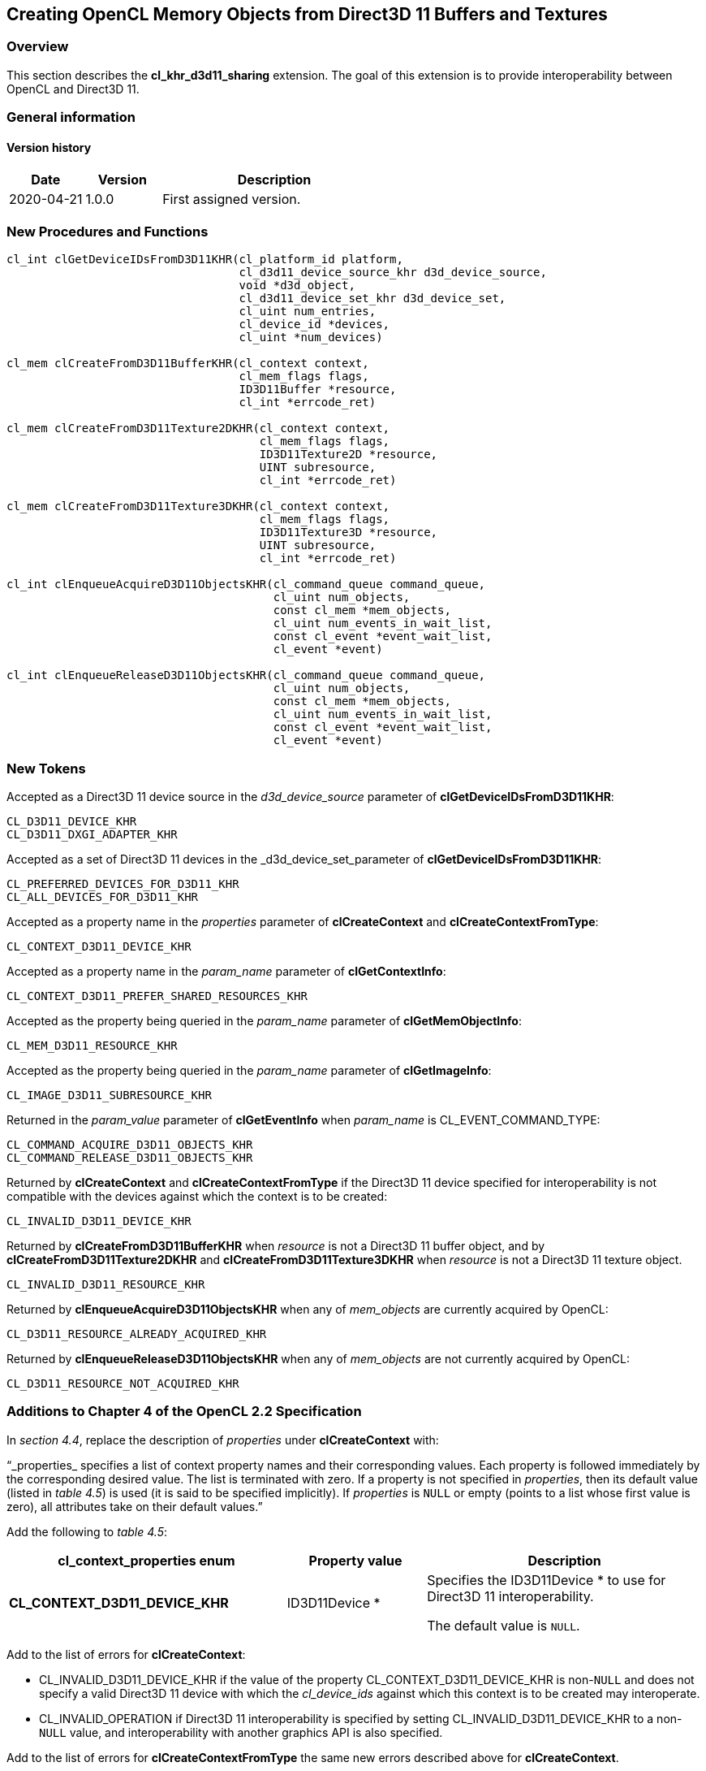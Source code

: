 // Copyright 2017-2022 The Khronos Group. This work is licensed under a
// Creative Commons Attribution 4.0 International License; see
// http://creativecommons.org/licenses/by/4.0/

[[cl_khr_d3d11_sharing]]
== Creating OpenCL Memory Objects from Direct3D 11 Buffers and Textures

[[cl_khr_d3d11_sharing-overview]]
=== Overview

This section describes the *cl_khr_d3d11_sharing* extension.
The goal of this extension is to provide interoperability between OpenCL and
Direct3D 11.

=== General information

==== Version history

[cols="1,1,3",options="header",]
|====
| *Date*     | *Version* | *Description*
| 2020-04-21 | 1.0.0     | First assigned version.
|====

[[cl_khr_d3d11_sharing-new-procedures-and-functions]]
=== New Procedures and Functions

[source,opencl]
----
cl_int clGetDeviceIDsFromD3D11KHR(cl_platform_id platform,
                                  cl_d3d11_device_source_khr d3d_device_source,
                                  void *d3d_object,
                                  cl_d3d11_device_set_khr d3d_device_set,
                                  cl_uint num_entries,
                                  cl_device_id *devices,
                                  cl_uint *num_devices)

cl_mem clCreateFromD3D11BufferKHR(cl_context context,
                                  cl_mem_flags flags,
                                  ID3D11Buffer *resource,
                                  cl_int *errcode_ret)

cl_mem clCreateFromD3D11Texture2DKHR(cl_context context,
                                     cl_mem_flags flags,
                                     ID3D11Texture2D *resource,
                                     UINT subresource,
                                     cl_int *errcode_ret)

cl_mem clCreateFromD3D11Texture3DKHR(cl_context context,
                                     cl_mem_flags flags,
                                     ID3D11Texture3D *resource,
                                     UINT subresource,
                                     cl_int *errcode_ret)

cl_int clEnqueueAcquireD3D11ObjectsKHR(cl_command_queue command_queue,
                                       cl_uint num_objects,
                                       const cl_mem *mem_objects,
                                       cl_uint num_events_in_wait_list,
                                       const cl_event *event_wait_list,
                                       cl_event *event)

cl_int clEnqueueReleaseD3D11ObjectsKHR(cl_command_queue command_queue,
                                       cl_uint num_objects,
                                       const cl_mem *mem_objects,
                                       cl_uint num_events_in_wait_list,
                                       const cl_event *event_wait_list,
                                       cl_event *event)
----

[[cl_khr_d3d11_sharing-new-tokens]]
=== New Tokens

Accepted as a Direct3D 11 device source in the _d3d_device_source_ parameter
of *clGetDeviceIDsFromD3D11KHR*:

----
CL_D3D11_DEVICE_KHR
CL_D3D11_DXGI_ADAPTER_KHR
----

Accepted as a set of Direct3D 11 devices in the _d3d_device_set_parameter of
*clGetDeviceIDsFromD3D11KHR*:

----
CL_PREFERRED_DEVICES_FOR_D3D11_KHR
CL_ALL_DEVICES_FOR_D3D11_KHR
----

Accepted as a property name in the _properties_ parameter of
*clCreateContext* and *clCreateContextFromType*:

----
CL_CONTEXT_D3D11_DEVICE_KHR
----

Accepted as a property name in the _param_name_ parameter of
*clGetContextInfo*:

----
CL_CONTEXT_D3D11_PREFER_SHARED_RESOURCES_KHR
----

Accepted as the property being queried in the _param_name_ parameter of
*clGetMemObjectInfo*:

----
CL_MEM_D3D11_RESOURCE_KHR
----

Accepted as the property being queried in the _param_name_ parameter of
*clGetImageInfo*:

----
CL_IMAGE_D3D11_SUBRESOURCE_KHR
----

Returned in the _param_value_ parameter of *clGetEventInfo* when
_param_name_ is CL_EVENT_COMMAND_TYPE:

----
CL_COMMAND_ACQUIRE_D3D11_OBJECTS_KHR
CL_COMMAND_RELEASE_D3D11_OBJECTS_KHR
----

Returned by *clCreateContext* and *clCreateContextFromType* if the Direct3D
11 device specified for interoperability is not compatible with the devices
against which the context is to be created:

----
CL_INVALID_D3D11_DEVICE_KHR
----

Returned by *clCreateFromD3D11BufferKHR* when _resource_ is not a Direct3D
11 buffer object, and by *clCreateFromD3D11Texture2DKHR* and
*clCreateFromD3D11Texture3DKHR* when _resource_ is not a Direct3D 11 texture
object.

----
CL_INVALID_D3D11_RESOURCE_KHR
----

Returned by *clEnqueueAcquireD3D11ObjectsKHR* when any of _mem_objects_ are
currently acquired by OpenCL:

----
CL_D3D11_RESOURCE_ALREADY_ACQUIRED_KHR
----

Returned by *clEnqueueReleaseD3D11ObjectsKHR* when any of _mem_objects_ are
not currently acquired by OpenCL:

----
CL_D3D11_RESOURCE_NOT_ACQUIRED_KHR
----

[[cl_khr_d3d11_sharing-additions-to-chapter-4]]
=== Additions to Chapter 4 of the OpenCL 2.2 Specification

In _section 4.4_, replace the description of _properties_ under
*clCreateContext* with:

"`_properties_ specifies a list of context property names and their
corresponding values.
Each property is followed immediately by the corresponding desired value.
The list is terminated with zero.
If a property is not specified in _properties_, then its default value
(listed in _table 4.5_) is used (it is said to be specified implicitly).
If _properties_ is `NULL` or empty (points to a list whose first value is
zero), all attributes take on their default values.`"

Add the following to _table 4.5_:

[cols="2,1,2",options="header",]
|====
| *cl_context_properties enum*
| *Property value*
| *Description*

| *CL_CONTEXT_D3D11_DEVICE_KHR*
| ID3D11Device *
| Specifies the ID3D11Device * to use for Direct3D 11 interoperability.

  The default value is `NULL`.

|====

Add to the list of errors for *clCreateContext*:

  * CL_INVALID_D3D11_DEVICE_KHR if the value of the property
    CL_CONTEXT_D3D11_DEVICE_KHR is non-`NULL` and does not specify a valid
    Direct3D 11 device with which the _cl_device_ids_ against which this
    context is to be created may interoperate.
  * CL_INVALID_OPERATION if Direct3D 11 interoperability is specified by
    setting CL_INVALID_D3D11_DEVICE_KHR to a non-`NULL` value, and
    interoperability with another graphics API is also specified.

Add to the list of errors for *clCreateContextFromType* the same new errors
described above for *clCreateContext*.

Add the following row to _table 4.6_:

[cols="2,1,2",options="header",]
|====
| *cl_context_info*
| *Return Type*
| *Information returned in param_value*

| *CL_CONTEXT_D3D11_PREFER_SHARED_RESOURCES_KHR*
| *cl_bool*
| Returns CL_TRUE if Direct3D 11 resources created as shared by setting
  _MiscFlags_ to include D3D11_RESOURCE_MISC_SHARED will perform faster when
  shared with OpenCL, compared with resources which have not set this flag.
  Otherwise returns CL_FALSE.
|====

[[cl_khr_d3d11_sharing-additions-to-chapter-5]]
=== Additions to Chapter 5 of the OpenCL 2.2 Specification

Add to the list of errors for *clGetMemObjectInfo*:

  * CL_INVALID_D3D11_RESOURCE_KHR if _param_name_ is
    CL_MEM_D3D11_RESOURCE_KHR and _memobj_ was not created by the function
    *clCreateFromD3D11BufferKHR*, *clCreateFromD3D11Texture2DKHR*, or
    *clCreateFromD3D11Texture3DKHR*.

Extend _table 5.12_ to include the following entry.

[cols="2,1,2",options="header",]
|====
| *cl_mem_info*
| *Return type*
| *Info. returned in _param_value_*

| *CL_MEM_D3D11_RESOURCE_KHR*
| ID3D11Resource *
| If _memobj_ was created using *clCreateFromD3D11BufferKHR*,
  *clCreateFromD3D11Texture2DKHR*, or *clCreateFromD3D11Texture3DKHR*,
  returns the _resource_ argument specified when _memobj_ was created.
|====

Add to the list of errors for *clGetImageInfo*:

  * CL_INVALID_D3D11_RESOURCE_KHR if _param_name_ is
    CL_MEM_D3D11_SUBRESOURCE_KHR and _image_ was not created by the function
    *clCreateFromD3D11Texture2DKHR*, or *clCreateFromD3D11Texture3DKHR*.

Extend _table 5.9_ to include the following entry.

[cols="2,1,2",options="header",]
|====
| *cl_image_info*
| *Return type*
| *Info. returned in _param_value_*

| *CL_MEM_D3D11_SUBRESOURCE_KHR*
| UINT
| If _image_ was created using *clCreateFromD3D11Texture2DKHR*, or
  *clCreateFromD3D11Texture3DKHR*, returns the _subresource_ argument
  specified when _image_ was created.
|====

Add to _table 5.22_ in the *Info returned in param_value* column for
_cl_event_info_ = CL_EVENT_COMMAND_TYPE:

----
CL_COMMAND_ACQUIRE_D3D11_OBJECTS_KHR
CL_COMMAND_RELEASE_D3D11_OBJECTS_KHR
----

[[cl_khr_d3d11_sharing-sharing-memory-objects-with-direct3d-11-resources]]
=== Sharing Memory Objects with Direct3D 11 Resources

This section discusses OpenCL functions that allow applications to use
Direct3D 11 resources as OpenCL memory objects.
This allows efficient sharing of data between OpenCL and Direct3D 11.
The OpenCL API may be used to execute kernels that read and/or write memory
objects that are also Direct3D 11 resources.
An OpenCL image object may be created from a Direct3D 11 texture resource.
An OpenCL buffer object may be created from a Direct3D 11 buffer resource.
OpenCL memory objects may be created from Direct3D 11 objects if and only if
the OpenCL context has been created from a Direct3D 11 device.

[[cl_khr_d3d11_sharing-querying-opencl-devices-corresponding-to-direct3d-11-devices]]
==== Querying OpenCL Devices Corresponding to Direct3D 11 Devices

The OpenCL devices corresponding to a Direct3D 11 device may be queried.
The OpenCL devices corresponding to a DXGI adapter may also be queried.
The OpenCL devices corresponding to a Direct3D 11 device will be a subset of
the OpenCL devices corresponding to the DXGI adapter against which the
Direct3D 11 device was created.

The OpenCL devices corresponding to a Direct3D 11 device or a DXGI device
may be queried using the function
indexterm:[clGetDeviceIDsFromD3D11KHR]
[source,opencl]
----
cl_int clGetDeviceIDsFromD3D11KHR(cl_platform_id platform,
                                  cl_d3d11_device_source_khr d3d_device_source,
                                  void *d3d_object,
                                  cl_d3d11_device_set_khr d3d_device_set,
                                  cl_uint num_entries,
                                  cl_device_id *devices,
                                  cl_uint *num_devices)
----

_platform_ refers to the platform ID returned by *clGetPlatformIDs*.

_d3d_device_source_ specifies the type of _d3d_object_, and must be one of
the values shown in the table below.

_d3d_object_ specifies the object whose corresponding OpenCL devices are
being queried.
The type of _d3d_object_ must be as specified in the table below.

_d3d_device_set_ specifies the set of devices to return, and must be one of
the values shown in the table below.

_num_entries_ is the number of cl_device_id entries that can be added to
_devices_.
If _devices_ is not `NULL` then _num_entries_ must be greater than zero.

_devices_ returns a list of OpenCL devices found.
The cl_device_id values returned in _devices_ can be used to identify a
specific OpenCL device.
If _devices_ is `NULL`, this argument is ignored.
The number of OpenCL devices returned is the minimum of the value specified
by _num_entries_ and the number of OpenCL devices corresponding to
_d3d_object_.

_num_devices_ returns the number of OpenCL devices available that correspond
to _d3d_object_.
If _num_devices_ is `NULL`, this argument is ignored.

*clGetDeviceIDsFromD3D10KHR* returns CL_SUCCESS if the function is executed
successfully.
Otherwise it may return

  * CL_INVALID_PLATFORM if _platform_ is not a valid platform.
  * CL_INVALID_VALUE if _d3d_device_source_ is not a valid value,
    _d3d_device_set_ is not a valid value, _num_entries_ is equal to zero
    and _devices_ is not `NULL`, or if both _num_devices_ and _devices_ are
    `NULL`.
  * CL_DEVICE_NOT_FOUND if no OpenCL devices that correspond to _d3d_object_
    were found.

[[cl_khr_d3d11_sharing-clGetDeviceIDsFromD3D11KHR-object-type]]
._Direct3D 11 object types that may be used by_ *clGetDeviceIDsFromD3D11KHR*
[cols=",",options="header",]
|====
| *cl_d3d_device_source_khr*
| *Type of _d3d_object_*

| CL_D3D11_DEVICE_KHR
| ID3D11Device *

| CL_D3D11_DXGI_ADAPTER_KHR
| IDXGIAdapter *

|====

[[cl_khr_d3d11_sharing-clGetDeviceIDsFromD3D10KHR-devices]]
._Sets of devices queriable using_ *clGetDeviceIDsFromD3D11KHR*
[cols=",",options="header",]
|====
| *cl_d3d_device_set_khr*
| *Devices returned in _devices_*

| CL_PREFERRED_DEVICES_FOR_D3D11_KHR
| The preferred OpenCL devices associated with the specified Direct3D
  object.

| CL_ALL_DEVICES_FOR_D3D11_KHR
| All OpenCL devices which may interoperate with the specified Direct3D
  object.
  Performance of sharing data on these devices may be considerably less than
  on the preferred devices.

|====

[[cl_khr_d3d11_sharing-lifetime-of-shared-objects]]
==== Lifetime of Shared Objects

An OpenCL memory object created from a Direct3D 11 resource remains valid as
long as the corresponding Direct3D 11 resource has not been deleted.
If the Direct3D 11 resource is deleted through the Direct3D 11 API,
subsequent use of the OpenCL memory object will result in undefined
behavior, including but not limited to possible OpenCL errors, data
corruption, and program termination.

The successful creation of a cl_context against a Direct3D 11 device
specified via the context create parameter CL_CONTEXT_D3D11_DEVICE_KHR will
increment the internal Direct3D reference count on the specified Direct3D 11
device.
The internal Direct3D reference count on that Direct3D 11 device will be
decremented when the OpenCL reference count on the returned OpenCL context
drops to zero.

The OpenCL context and corresponding command-queues are dependent on the
existence of the Direct3D 11 device from which the OpenCL context was
created.
If the Direct3D 11 device is deleted through the Direct3D 11 API, subsequent
use of the OpenCL context will result in undefined behavior, including but
not limited to possible OpenCL errors, data corruption, and program
termination.

[[cl_khr_d3d11_sharing-sharing-direct3d-11-buffer-resources-as-opencl-buffer-objects]]
==== Sharing Direct3D 11 Buffer Resources as OpenCL Buffer Objects

The function
indexterm:[clCreateFromD3D11BufferKHR]
[source,opencl]
----
cl_mem clCreateFromD3D11BufferKHR(cl_context context,
                                  cl_mem_flags flags,
                                  ID3D11Buffer *resource,
                                  cl_int *errcode_ret)
----

creates an OpenCL buffer object from a Direct3D 11 buffer.

_context_ is a valid OpenCL context created from a Direct3D 11 device.

_flags_ is a bit-field that is used to specify usage information.
Refer to table 5.3 for a description of _flags_.
Only CL_MEM_READ_ONLY, CL_MEM_WRITE_ONLY and CL_MEM_READ_WRITE values
specified in _table 5.3_ can be used.

_resource_ is a pointer to the Direct3D 11 buffer to share.

_errcode_ret_ will return an appropriate error code.
If _errcode_ret_ is `NULL`, no error code is returned.

*clCreateFromD3D11BufferKHR* returns a valid non-zero OpenCL buffer object
and _errcode_ret_ is set to CL_SUCCESS if the buffer object is created
successfully.
Otherwise, it returns a `NULL` value with one of the following error values
returned in _errcode_ret_:

  * CL_INVALID_CONTEXT if _context_ is not a valid context.
  * CL_INVALID_VALUE if values specified in _flags_ are not valid.
  * CL_INVALID_D3D11_RESOURCE_KHR if _resource_ is not a Direct3D 11 buffer
    resource, if _resource_ was created with the D3D11_USAGE flag
    D3D11_USAGE_IMMUTABLE, if a cl_mem from _resource_ has already been
    created using *clCreateFromD3D11BufferKHR*, or if _context_ was not
    created against the same Direct3D 11 device from which _resource_ was
    created.
  * CL_OUT_OF_HOST_MEMORY if there is a failure to allocate resources
    required by the OpenCL implementation on the host.

The size of the returned OpenCL buffer object is the same as the size of
_resource_.
This call will increment the internal Direct3D reference count on
_resource_.
The internal Direct3D reference count on _resource_ will be decremented when
the OpenCL reference count on the returned OpenCL memory object drops to
zero.

[[cl_khr_d3d11_sharing-sharing-direct3d-11-texture-and-resources-as-opencl-image-objects]]
==== Sharing Direct3D 11 Texture and Resources as OpenCL Image Objects

The function
indexterm:[clCreateFromD3D11Texture2DKHR]
[source,opencl]
----
cl_mem clCreateFromD3D11Texture2DKHR(cl_context context,
                                     cl_mem_flags flags,
                                     ID3D11Texture2D *resource,
                                     UINT subresource,
                                     cl_int *errcode_ret)
----

creates an OpenCL 2D image object from a subresource of a Direct3D 11 2D
texture.

_context_ is a valid OpenCL context created from a Direct3D 11 device.

_flags_ is a bit-field that is used to specify usage information.
Refer to _table 5.3_ for a description of _flags_.
Only CL_MEM_READ_ONLY, CL_MEM_WRITE_ONLY and CL_MEM_READ_WRITE values
specified in _table 5.3_ can be used.

_resource_ is a pointer to the Direct3D 11 2D texture to share.

_subresource_ is the subresource of _resource_ to share.

_errcode_ret_ will return an appropriate error code.
If _errcode_ret_ is `NULL`, no error code is returned.

*clCreateFromD3D11Texture2DKHR* returns a valid non-zero OpenCL image object
and _errcode_ret_ is set to CL_SUCCESS if the image object is created
successfully.
Otherwise, it returns a `NULL` value with one of the following error values
returned in _errcode_ret_:

  * CL_INVALID_CONTEXT if _context_ is not a valid context.
  * CL_INVALID_VALUE if values specified in _flags_ are not valid or if
    _subresource_ is not a valid subresource index for _resource_.
  * CL_INVALID_D3D11_RESOURCE_KHR if _resource_ is not a Direct3D 11 texture
    resource, if _resource_ was created with the D3D11_USAGE flag
    D3D11_USAGE_IMMUTABLE, if _resource_ is a multisampled texture, if a
    cl_mem from subresource _subresource_ of _resource_ has already been
    created using *clCreateFromD3D11Texture2DKHR*, or if _context_ was not
    created against the same Direct3D 10 device from which _resource_ was
    created.
  * CL_INVALID_IMAGE_FORMAT_DESCRIPTOR if the Direct3D 11 texture format of
    _resource_ is not listed in the table
    <<cl_khr_d3d11_sharing-mapping-of-image-formats,_Direct3D 11 formats and
    corresponding OpenCL image formats_>> or if the Direct3D 11 texture
    format of _resource_ does not map to a supported OpenCL image format.
  * CL_OUT_OF_HOST_MEMORY if there is a failure to allocate resources
    required by the OpenCL implementation on the host.

The width and height of the returned OpenCL 2D image object are determined
by the width and height of subresource _subresource_ of _resource_.
The channel type and order of the returned OpenCL 2D image object is
determined by the format of _resource_ by the table
<<cl_khr_d3d11_sharing-mapping-of-image-formats,_Direct3D 11 formats and
corresponding OpenCL image formats_>>.

This call will increment the internal Direct3D reference count on
_resource_.
The internal Direct3D reference count on _resource_ will be decremented when
the OpenCL reference count on the returned OpenCL memory object drops to
zero.

The function
indexterm:[clCreateFromD3D11Texture3DKHR]
[source,opencl]
----
cl_mem clCreateFromD3D11Texture3DKHR(cl_context context,
                                     cl_mem_flags flags,
                                     ID3D11Texture3D *resource,
                                     UINT subresource,
                                     cl_int *errcode_ret)
----

creates an OpenCL 3D image object from a subresource of a Direct3D 11 3D
texture.

_context_ is a valid OpenCL context created from a Direct3D 11 device.

_flags_ is a bit-field that is used to specify usage information.
Refer to _table 5.3_ for a description of _flags_.
Only CL_MEM_READ_ONLY, CL_MEM_WRITE_ONLY and CL_MEM_READ_WRITE values
specified in _table 5.3_ can be used.

_resource_ is a pointer to the Direct3D 11 3D texture to share.

_subresource_ is the subresource of _resource_ to share.

_errcode_ret_ will return an appropriate error code.
If _errcode_ret_ is `NULL`, no error code is returned.

*clCreateFromD3D11Texture3DKHR* returns a valid non-zero OpenCL image object
and _errcode_ret_ is set to CL_SUCCESS if the image object is created
successfully.
Otherwise, it returns a `NULL` value with one of the following error values
returned in _errcode_ret_:

  * CL_INVALID_CONTEXT if _context_ is not a valid context.
  * CL_INVALID_VALUE if values specified in _flags_ are not valid or if
    _subresource_ is not a valid subresource index for _resource_.
  * CL_INVALID_D3D11_RESOURCE_KHR if _resource_ is not a Direct3D 11 texture
    resource, if _resource_ was created with the D3D11_USAGE flag
    D3D11_USAGE_IMMUTABLE, if _resource_ is a multisampled texture, if a
    cl_mem from subresource _subresource_ of _resource_ has already been
    created using *clCreateFromD3D11Texture3DKHR*, or if _context_ was not
    created against the same Direct3D 11 device from which _resource_ was
    created.
  * CL_INVALID_IMAGE_FORMAT_DESCRIPTOR if the Direct3D 11 texture format of
    _resource_ is not listed in the table
    <<cl_khr_d3d11_sharing-mapping-of-image-formats,_Direct3D 11 formats and
    corresponding OpenCL image formats_>> or if the Direct3D 11 texture
    format of _resource_ does not map to a supported OpenCL image format.
  * CL_OUT_OF_HOST_MEMORY if there is a failure to allocate resources
    required by the OpenCL implementation on the host.

The width, height and depth of the returned OpenCL 3D image object are
determined by the width, height and depth of subresource _subresource_ of
_resource_.
The channel type and order of the returned OpenCL 3D image object is
determined by the format of _resource_ by the table
<<cl_khr_d3d11_sharing-mapping-of-image-formats,_Direct3D 11 formats and
corresponding OpenCL image formats_>>.

This call will increment the internal Direct3D reference count on
_resource_.
The internal Direct3D reference count on _resource_ will be decremented when
the OpenCL reference count on the returned OpenCL memory object drops to
zero.

[[cl_khr_d3d11_sharing-mapping-of-image-formats]]
._Direct3D 11 formats and corresponding OpenCL image formats_
[cols=",",options="header",]
|====
| *DXGI format*
| *CL image format*

*(channel order, channel data type)*

| DXGI_FORMAT_R32G32B32A32_FLOAT | CL_RGBA, CL_FLOAT
| DXGI_FORMAT_R32G32B32A32_UINT  | CL_RGBA, CL_UNSIGNED_INT32
| DXGI_FORMAT_R32G32B32A32_SINT  | CL_RGBA, CL_SIGNED_INT32
|                                |
| DXGI_FORMAT_R16G16B16A16_FLOAT | CL_RGBA, CL_HALF_FLOAT
| DXGI_FORMAT_R16G16B16A16_UNORM | CL_RGBA, CL_UNORM_INT16
| DXGI_FORMAT_R16G16B16A16_UINT  | CL_RGBA, CL_UNSIGNED_INT16
| DXGI_FORMAT_R16G16B16A16_SNORM | CL_RGBA, CL_SNORM_INT16
| DXGI_FORMAT_R16G16B16A16_SINT  | CL_RGBA, CL_SIGNED_INT16
|                                |
| DXGI_FORMAT_B8G8R8A8_UNORM     | CL_BGRA, CL_UNORM_INT8
| DXGI_FORMAT_R8G8B8A8_UNORM     | CL_RGBA, CL_UNORM_INT8
| DXGI_FORMAT_R8G8B8A8_UINT      | CL_RGBA, CL_UNSIGNED_INT8
| DXGI_FORMAT_R8G8B8A8_SNORM     | CL_RGBA, CL_SNORM_INT8
| DXGI_FORMAT_R8G8B8A8_SINT      | CL_RGBA, CL_SIGNED_INT8
|                                |
| DXGI_FORMAT_R32G32_FLOAT       | CL_RG, CL_FLOAT
| DXGI_FORMAT_R32G32_UINT        | CL_RG, CL_UNSIGNED_INT32
| DXGI_FORMAT_R32G32_SINT        | CL_RG, CL_SIGNED_INT32
|                                |
| DXGI_FORMAT_R16G16_FLOAT       | CL_RG, CL_HALF_FLOAT
| DXGI_FORMAT_R16G16_UNORM       | CL_RG, CL_UNORM_INT16
| DXGI_FORMAT_R16G16_UINT        | CL_RG, CL_UNSIGNED_INT16
| DXGI_FORMAT_R16G16_SNORM       | CL_RG, CL_SNORM_INT16
| DXGI_FORMAT_R16G16_SINT        | CL_RG, CL_SIGNED_INT16
|                                |
| DXGI_FORMAT_R8G8_UNORM         | CL_RG, CL_UNORM_INT8
| DXGI_FORMAT_R8G8_UINT          | CL_RG, CL_UNSIGNED_INT8
| DXGI_FORMAT_R8G8_SNORM         | CL_RG, CL_SNORM_INT8
| DXGI_FORMAT_R8G8_SINT          | CL_RG, CL_SIGNED_INT8
|                                |
| DXGI_FORMAT_R32_FLOAT          | CL_R, CL_FLOAT
| DXGI_FORMAT_R32_UINT           | CL_R, CL_UNSIGNED_INT32
| DXGI_FORMAT_R32_SINT           | CL_R, CL_SIGNED_INT32
|                                |
| DXGI_FORMAT_R16_FLOAT          | CL_R, CL_HALF_FLOAT
| DXGI_FORMAT_R16_UNORM          | CL_R, CL_UNORM_INT16
| DXGI_FORMAT_R16_UINT           | CL_R, CL_UNSIGNED_INT16
| DXGI_FORMAT_R16_SNORM          | CL_R, CL_SNORM_INT16
| DXGI_FORMAT_R16_SINT           | CL_R, CL_SIGNED_INT16
|                                |
| DXGI_FORMAT_R8_UNORM           | CL_R, CL_UNORM_INT8
| DXGI_FORMAT_R8_UINT            | CL_R, CL_UNSIGNED_INT8
| DXGI_FORMAT_R8_SNORM           | CL_R, CL_SNORM_INT8
| DXGI_FORMAT_R8_SINT            | CL_R, CL_SIGNED_INT8
|====

[[cl_khr_d3d11_sharing-querying-direct3d-properties-of-memory-objects-created-from-direct3d-11-resources]]
==== Querying Direct3D properties of memory objects created from Direct3D 11 resources

Properties of Direct3D 11 objects may be queried using *clGetMemObjectInfo*
and *clGetImageInfo* with _param_name_ CL_MEM_D3D11_RESOURCE_KHR and

CL_IMAGE_D3D11_SUBRESOURCE_KHR respectively as described in _sections 5.4.3_
and _5.3.6_.

[[cl_khr_d3d11_sharing-sharing-memory-objects-created-from-direct3d-11-resources-between-direct3d-11-and-opencl-contexts]]
==== Sharing memory objects created from Direct3D 11 resources between Direct3D 11 and OpenCL contexts

The function
indexterm:[clEnqueueAcquireD3D11ObjectsKHR]
[source,opencl]
----
cl_int clEnqueueAcquireD3D11ObjectsKHR(cl_command_queue command_queue,
                                       cl_uint num_objects,
                                       const cl_mem *mem_objects,
                                       cl_uint num_events_in_wait_list,
                                       const cl_event *event_wait_list,
                                       cl_event *event)
----

is used to acquire OpenCL memory objects that have been created from
Direct3D 11 resources.
The Direct3D 11 objects are acquired by the OpenCL context associated with
_command_queue_ and can therefore be used by all command-queues associated
with the OpenCL context.

OpenCL memory objects created from Direct3D 11 resources must be acquired
before they can be used by any OpenCL commands queued to a command-queue.
If an OpenCL memory object created from a Direct3D 11 resource is used while
it is not currently acquired by OpenCL, the behavior is undefined.
Implementations may fail the execution of commands attempting to use that
OpenCL memory object and set their associated event's execution status to
{CL_D3D11_RESOURCE_NOT_ACQUIRED_KHR}.

If CL_CONTEXT_INTEROP_USER_SYNC is not specified as CL_TRUE during context
creation, *clEnqueueAcquireD3D11ObjectsKHR* provides the synchronization
guarantee that any Direct3D 11 calls involving the interop device(s) used in
the OpenCL context made before *clEnqueueAcquireD3D11ObjectsKHR* is called
will complete executing before _event_ reports completion and before the
execution of any subsequent OpenCL work issued in _command_queue_ begins.
If the context was created with properties specifying
CL_CONTEXT_INTEROP_USER_SYNC as CL_TRUE, the user is responsible for
guaranteeing that any Direct3D 11 calls involving the interop device(s) used
in the OpenCL context made before *clEnqueueAcquireD3D11ObjectsKHR* is
called have completed before calling *clEnqueueAcquireD3D11ObjectsKHR.*

_command_queue_ is a valid command-queue.

_num_objects_ is the number of memory objects to be acquired in
_mem_objects_.

_mem_objects_ is a pointer to a list of OpenCL memory objects that were
created from Direct3D 11 resources.

_event_wait_list_ and _num_events_in_wait_list_ specify events that need to
complete before this particular command can be executed.
If _event_wait_list_ is `NULL`, then this particular command does not wait
on any event to complete.
If _event_wait_list_ is `NULL`, _num_events_in_wait_list_ must be 0.
If _event_wait_list_ is not `NULL`, the list of events pointed to by
_event_wait_list_ must be valid and _num_events_in_wait_list_ must be
greater than 0.
The events specified in _event_wait_list_ act as synchronization points.

_event_ returns an event object that identifies this command and
can be used to query or wait for this command to complete.
If _event_ is `NULL` or the enqueue is unsuccessful, no event will be
created and therefore it will not be possible to query the status of this
command or to wait for this command to complete.
If _event_wait_list_ and _event_ are not `NULL`, _event_ must not refer
to an element of the _event_wait_list_ array.

*clEnqueueAcquireD3D11ObjectsKHR* returns CL_SUCCESS if the function is
executed successfully.
If _num_objects_ is 0 and _mem_objects_ is `NULL` then the function does
nothing and returns CL_SUCCESS.
Otherwise it returns one of the following errors:

  * CL_INVALID_VALUE if _num_objects_ is zero and _mem_objects_ is not a
    `NULL` value or if _num_objects_ > 0 and _mem_objects_ is `NULL`.
  * CL_INVALID_MEM_OBJECT if memory objects in _mem_objects_ are not valid
    OpenCL memory objects or if memory objects in _mem_objects_ have not
    been created from Direct3D 11 resources.
  * CL_INVALID_COMMAND_QUEUE if _command_queue_ is not a valid
    command-queue.
  * CL_INVALID_CONTEXT if context associated with _command_queue_ was not
    created from an Direct3D 11 context.
  * CL_D3D11_RESOURCE_ALREADY_ACQUIRED_KHR if memory objects in
    _mem_objects_ have previously been acquired using
    *clEnqueueAcquireD3D11ObjectsKHR* but have not been released using
    *clEnqueueReleaseD3D11ObjectsKHR*.
  * CL_INVALID_EVENT_WAIT_LIST if _event_wait_list_ is `NULL` and
    _num_events_in_wait_list_ > 0, or _event_wait_list_ is not `NULL` and
    _num_events_in_wait_list_ is 0, or if event objects in _event_wait_list_
    are not valid events.
  * CL_OUT_OF_HOST_MEMORY if there is a failure to allocate resources
    required by the OpenCL implementation on the host.

The function
indexterm:[clEnqueueReleaseD3D11ObjectsKHR]
[source,opencl]
----
cl_int clEnqueueReleaseD3D11ObjectsKHR(cl_command_queue command_queue,
                                       cl_uint num_objects,
                                       const cl_mem *mem_objects,
                                       cl_uint num_events_in_wait_list,
                                       const cl_event *event_wait_list,
                                       cl_event *event)
----

is used to release OpenCL memory objects that have been created from
Direct3D 11 resources.
The Direct3D 11 objects are released by the OpenCL context associated with
_command_queue_.

OpenCL memory objects created from Direct3D 11 resources which have been
acquired by OpenCL must be released by OpenCL before they may be accessed by
Direct3D 11.
Accessing a Direct3D 11 resource while its corresponding OpenCL memory
object is acquired is in error and will result in undefined behavior,
including but not limited to possible OpenCL errors, data corruption, and
program termination.

If CL_CONTEXT_INTEROP_USER_SYNC is not specified as CL_TRUE during context
creation, *clEnqueueReleaseD3D11ObjectsKHR* provides the synchronization
guarantee that any calls to Direct3D 11 calls involving the interop
device(s) used in the OpenCL context made after the call to
*clEnqueueReleaseD3D11ObjectsKHR* will not start executing until after all
events in _event_wait_list_ are complete and all work already submitted to
_command_queue_ completes execution.
If the context was created with properties specifying
CL_CONTEXT_INTEROP_USER_SYNC as CL_TRUE, the user is responsible for
guaranteeing that any Direct3D 11 calls involving the interop device(s) used
in the OpenCL context made after *clEnqueueReleaseD3D11ObjectsKHR* will not
start executing until after event returned by
*clEnqueueReleaseD3D11ObjectsKHR* reports completion.

_num_objects_ is the number of memory objects to be released in
_mem_objects_.

_mem_objects_ is a pointer to a list of OpenCL memory objects that were
created from Direct3D 11 resources.

_event_wait_list_ and _num_events_in_wait_list_ specify events that need to
complete before this particular command can be executed.
If _event_wait_list_ is `NULL`, then this particular command does not wait
on any event to complete.
If _event_wait_list_ is `NULL`, _num_events_in_wait_list_ must be 0.
If _event_wait_list_ is not `NULL`, the list of events pointed to by
_event_wait_list_ must be valid and _num_events_in_wait_list_ must be
greater than 0.

_event_ returns an event object that identifies this command and
can be used to query or wait for this command to complete.
If _event_ is `NULL` or the enqueue is unsuccessful, no event will be
created and therefore it will not be possible to query the status of this
command or to wait for this command to complete.
If _event_wait_list_ and _event_ are not `NULL`, _event_ must not refer
to an element of the _event_wait_list_ array.

*clEnqueueReleaseD3D11ObjectsKHR* returns CL_SUCCESS if the function is
executed successfully.
If _num_objects_ is 0 and _mem_objects_ is `NULL` the function does nothing
and returns CL_SUCCESS.
Otherwise it returns one of the following errors:

  * CL_INVALID_VALUE if _num_objects_ is zero and _mem_objects_ is not a
    `NULL` value or if _num_objects_ > 0 and _mem_objects_ is `NULL`.
  * CL_INVALID_MEM_OBJECT if memory objects in _mem_objects_ are not valid
    OpenCL memory objects or if memory objects in _mem_objects_ have not
    been created from Direct3D 11 resources.
  * CL_INVALID_COMMAND_QUEUE if _command_queue_ is not a valid
    command-queue.
  * CL_INVALID_CONTEXT if context associated with _command_queue_ was not
    created from a Direct3D 11 device.
  * CL_D3D11_RESOURCE_NOT_ACQUIRED_KHR if memory objects in _mem_objects_
    have not previously been acquired using
    *clEnqueueAcquireD3D11ObjectsKHR*, or have been released using
    *clEnqueueReleaseD3D11ObjectsKHR* since the last time that they were
    acquired.
  * CL_INVALID_EVENT_WAIT_LIST if _event_wait_list_ is `NULL` and
    _num_events_in_wait_list_ > 0, or _event_wait_list_ is not `NULL` and
    __num_events_in_wait_list__> is 0, or if event objects in
    _event_wait_list_ are not valid events.
  * CL_OUT_OF_HOST_MEMORY if there is a failure to allocate resources
    required by the OpenCL implementation on the host.

[[cl_khr_d3d11_sharing-event-command-types]]
==== Event Command Types for Sharing memory objects that map to Direct3D 11 objects

The following table describes the event command types for the OpenCL commands
to acquire and release OpenCL memory objects that have been created from
Direct3D 11 objects:

.List of supported event command types
[width="100%",cols="2,3",options="header"]
|====
| *Events Created By*
| *Event Command Type*

| {clEnqueueAcquireD3D11ObjectsKHR}
| {CL_COMMAND_ACQUIRE_D3D11_OBJECTS_KHR_anchor}

| {clEnqueueReleaseD3D11ObjectsKHR}
| {CL_COMMAND_RELEASE_D3D11_OBJECTS_KHR_anchor}

|====
